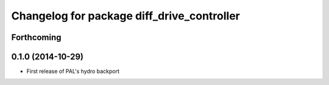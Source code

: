 ^^^^^^^^^^^^^^^^^^^^^^^^^^^^^^^^^^^^^^^^^^^
Changelog for package diff_drive_controller
^^^^^^^^^^^^^^^^^^^^^^^^^^^^^^^^^^^^^^^^^^^

Forthcoming
-----------

0.1.0 (2014-10-29)
------------------
* First release of PAL's hydro backport
